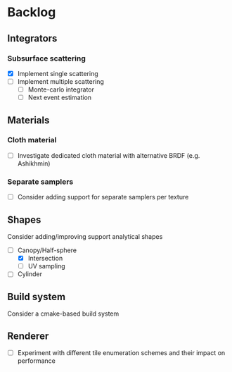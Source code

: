 * Backlog

** Integrators

*** Subsurface scattering
- [X] Implement single scattering 
- [ ] Implement multiple scattering
  - [ ] Monte-carlo integrator
  - [ ] Next event estimation

** Materials

*** Cloth material
- [ ] Investigate dedicated cloth material with alternative BRDF (e.g. Ashikhmin)

*** Separate samplers
- [ ] Consider adding support for separate samplers per texture

** Shapes

Consider adding/improving support analytical shapes
- [-] Canopy/Half-sphere
  - [X] Intersection
  - [ ] UV sampling
- [ ] Cylinder

** Build system

Consider a cmake-based build system

** Renderer

- [ ] Experiment with different tile enumeration schemes and their impact on performance
